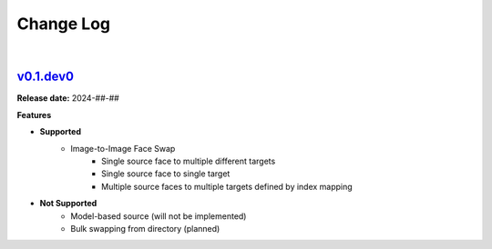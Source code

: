 Change Log
==========
|


v0.1.dev0_
-----
.. v0.1.dev0_: https://github.com/mikecokina/reactor-lib

**Release date:** 2024-##-##

**Features**


* **Supported**
    - Image-to-Image Face Swap
        - Single source face to multiple different targets
        - Single source face to single target
        - Multiple source faces to multiple targets defined by index mapping

* **Not Supported**
    - Model-based source (will not be implemented)
    - Bulk swapping from directory (planned)

